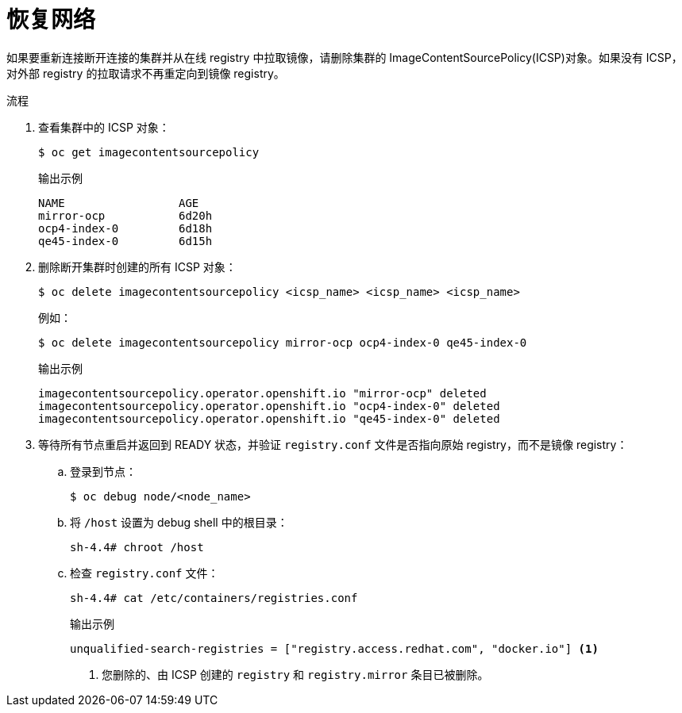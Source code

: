 // Module included in the following assemblies:
//
// * post_installation_configuration/connected-to-disconnected.adoc

:_content-type: PROCEDURE
[id="connected-to-disconnected-restore_{context}"]
= 恢复网络

如果要重新连接断开连接的集群并从在线 registry 中拉取镜像，请删除集群的 ImageContentSourcePolicy(ICSP)对象。如果没有 ICSP，对外部 registry 的拉取请求不再重定向到镜像 registry。

.流程

. 查看集群中的 ICSP 对象：
+
[source,terminal]
----
$ oc get imagecontentsourcepolicy
----
+
.输出示例
[source,terminal]
----
NAME                 AGE
mirror-ocp           6d20h
ocp4-index-0         6d18h
qe45-index-0         6d15h
----

. 删除断开集群时创建的所有 ICSP 对象：
+
[source,terminal]
----
$ oc delete imagecontentsourcepolicy <icsp_name> <icsp_name> <icsp_name>
----
+
例如：
+
[source,terminal]
----
$ oc delete imagecontentsourcepolicy mirror-ocp ocp4-index-0 qe45-index-0
----
+
.输出示例
[source,terminal]
----
imagecontentsourcepolicy.operator.openshift.io "mirror-ocp" deleted
imagecontentsourcepolicy.operator.openshift.io "ocp4-index-0" deleted
imagecontentsourcepolicy.operator.openshift.io "qe45-index-0" deleted
----

. 等待所有节点重启并返回到 READY 状态，并验证 `registry.conf` 文件是否指向原始 registry，而不是镜像 registry：

.. 登录到节点：
+
[source,terminal]
----
$ oc debug node/<node_name>
----

.. 将 `/host` 设置为 debug shell 中的根目录：
+
[source,terminal]
----
sh-4.4# chroot /host
----

.. 检查 `registry.conf` 文件：
+
[source,terminal]
----
sh-4.4# cat /etc/containers/registries.conf 
----
+
.输出示例
[source,terminal]
----
unqualified-search-registries = ["registry.access.redhat.com", "docker.io"] <1>
----
<1> 您删除的、由 ICSP 创建的 `registry` 和 `registry.mirror` 条目已被删除。
